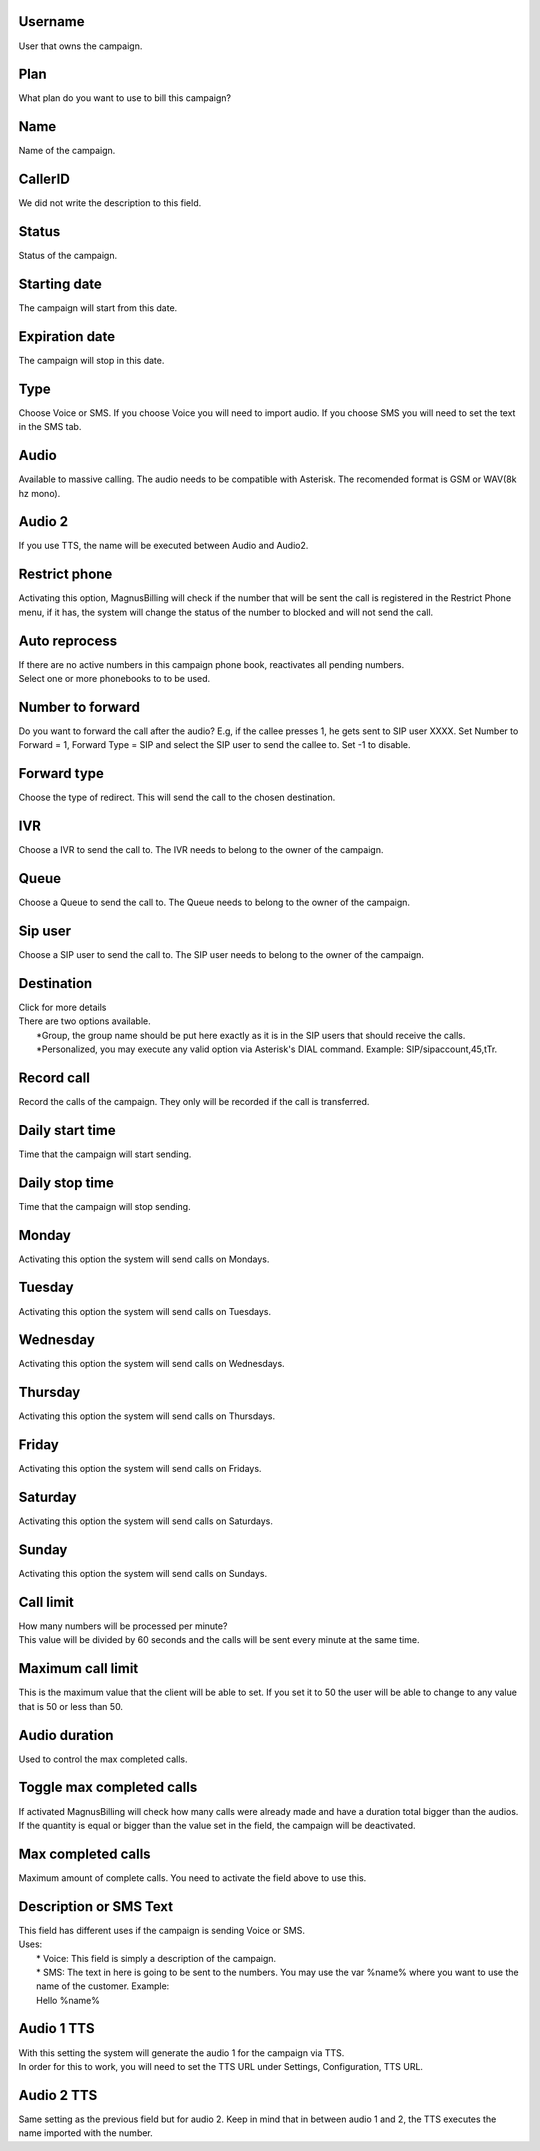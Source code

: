 
.. _campaign-id-user:

Username
--------

| User that owns the campaign.




.. _campaign-id-plan:

Plan
----

| What plan do you want to use to bill this campaign?




.. _campaign-name:

Name
----

| Name of the campaign.




.. _campaign-callerid:

CallerID
--------

| We did not write the description to this field.




.. _campaign-status:

Status
------

| Status of the campaign.




.. _campaign-startingdate:

Starting date
-------------

| The campaign will start from this date.




.. _campaign-expirationdate:

Expiration date
---------------

| The campaign will stop in this date.




.. _campaign-type:

Type
----

| Choose Voice or SMS. If you choose Voice you will need to import audio. If you choose SMS you will need to set the text in the SMS tab.




.. _campaign-audio:

Audio
-----

| Available to massive calling. The audio needs to be compatible with Asterisk. The recomended format is GSM or WAV(8k hz mono).




.. _campaign-audio-2:

Audio 2
-------

| If you use TTS, the name will be executed between Audio and Audio2.




.. _campaign-restrict-phone:

Restrict phone
--------------

| Activating this option, MagnusBilling will check if the number that will be sent the call is registered in the Restrict Phone menu, if it has, the system will change the status of the number to blocked and will not send the call.




.. _campaign-auto-reprocess:

Auto reprocess
--------------

| If there are no active numbers in this campaign phone book, reactivates all pending numbers.




.. _campaign-id-phonebook:




| Select one or more phonebooks to to be used.




.. _campaign-digit-authorize:

Number to forward
-----------------

| Do you want to forward the call after the audio?  E.g, if the callee presses 1, he gets sent to SIP user XXXX. Set Number to Forward = 1, Forward Type = SIP and select the SIP user to send the callee to. Set -1 to disable.




.. _campaign-type-0:

Forward type
------------

| Choose the type of redirect. This will send the call to the chosen destination.




.. _campaign-id-ivr-0:

IVR
---

| Choose a IVR to send the call to. The IVR needs to belong to the owner of the campaign.




.. _campaign-id-queue-0:

Queue
-----

| Choose a Queue to send the call to. The Queue needs to belong to the owner of the campaign.




.. _campaign-id-sip-0:

Sip user
--------

| Choose a SIP user to send the call to. The SIP user needs to belong to the owner of the campaign.




.. _campaign-extension-0:

Destination
-----------

| Click for more details
| There are two options available.
|     *Group, the group name should be put here exactly as it is in the SIP users that should receive the calls.
|     *Personalized, you may execute any valid option via Asterisk's DIAL command. Example: SIP/sipaccount,45,tTr.




.. _campaign-record-call:

Record call
-----------

| Record the calls of the campaign. They only will be recorded if the call is transferred.




.. _campaign-daily-start-time:

Daily start time
----------------

| Time that the campaign will start sending.




.. _campaign-daily-stop-time:

Daily stop time
---------------

| Time that the campaign will stop sending.




.. _campaign-monday:

Monday
------

| Activating this option the system will send calls on Mondays.




.. _campaign-tuesday:

Tuesday
-------

| Activating this option the system will send calls on Tuesdays.




.. _campaign-wednesday:

Wednesday
---------

| Activating this option the system will send calls on Wednesdays.




.. _campaign-thursday:

Thursday
--------

| Activating this option the system will send calls on Thursdays.




.. _campaign-friday:

Friday
------

| Activating this option the system will send calls on Fridays.




.. _campaign-saturday:

Saturday
--------

| Activating this option the system will send calls on Saturdays.




.. _campaign-sunday:

Sunday
------

| Activating this option the system will send calls on Sundays.




.. _campaign-frequency:

Call limit
----------

| How many numbers will be processed per minute?
| This value will be divided by 60 seconds and the calls will be sent every minute at the same time.




.. _campaign-max-frequency:

Maximum call limit
------------------

| This is the maximum value that the client will be able to set. If you set it to 50 the user will be able to change to any value that is 50 or less than 50.




.. _campaign-nb-callmade:

Audio duration
--------------

| Used to control the max completed calls.




.. _campaign-enable-max-call:

Toggle max completed calls
--------------------------

| If activated MagnusBilling will check how many calls were already made and have a duration total bigger than the audios. If the quantity is equal or bigger than the value set in the field, the campaign will be deactivated.




.. _campaign-secondusedreal:

Max completed calls
-------------------

| Maximum amount of complete calls. You need to activate the field above to use this.




.. _campaign-description:

Description or SMS Text
-----------------------

| This field has different uses if the campaign is sending Voice or SMS.
| Uses:
|     * Voice: This field is simply a description of the campaign.
|     * SMS: The text in here is going to be sent to the numbers. You may use the var %name% where you want to use the name of the customer. Example:
|     Hello %name%




.. _campaign-tts-audio:

Audio 1 TTS
-----------

| With this setting the system will generate the audio 1 for the campaign via TTS.
| In order for this to work, you will need to set the TTS URL under Settings, Configuration, TTS URL.




.. _campaign-tts-audio2:

Audio 2 TTS
-----------

| Same setting as the previous field but for audio 2. Keep in mind that in between audio 1 and 2, the TTS executes the name imported with the number.



